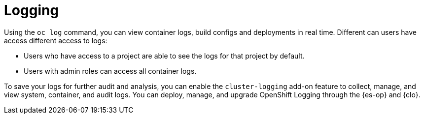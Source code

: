 // Module included in the following assemblies:
//
// * security/container_security/security-monitoring.adoc

[id="security-monitoring-cluster-logging_{context}"]
= Logging

Using the `oc log` command, you can view container logs, build configs and deployments in real time. Different can users have access different access to logs:

* Users who have access to a project are able to see the logs for that project by default.
* Users with admin roles can access all container logs.

To save your logs for further audit and analysis, you can enable the `cluster-logging` add-on feature to collect, manage, and view system, container, and audit logs. You can deploy, manage, and upgrade OpenShift Logging through the {es-op} and {clo}.